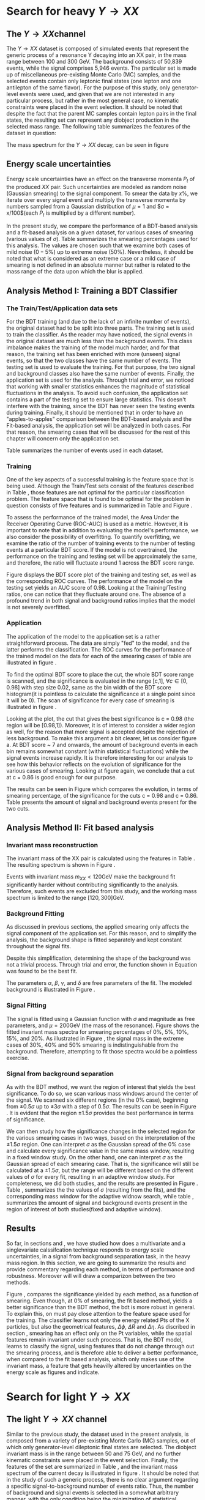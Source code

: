 #+latex_class: book-noparts
* Search for heavy \(Y \rightarrow XX\) 
\label{sec:Search_Y_to_XX}
** The \(Y \rightarrow XX\)channel
\label{sec:The_YtoXX_channel}
The $Y \rightarrow XX$ dataset is composed of simulated events that represent the generic process of a resonance Y decaying into an XX pair, in the mass range between 100 and 300 GeV. The background consists of 50,839 events, while the signal comprises 5,946 events. The particular set is made up of miscellaneous pre-existing Monte Carlo (MC) samples, and the selected events contain only leptonic final states (one lepton and one antilepton of the same flavor). For the purpose of this study, only generator-level events were used, and given that we are not interested in any particular process, but rather in the most general case, no kinematic constraints were placed in the event selection. It should be noted that despite the fact that the parent MC samples contain lepton pairs in the final states, the resulting set can represent any diobject production in the selected mass range. The following table summarizes the features of the dataset in question:

\begin{table}[h!]
\centering
\begin{tabular}{ |p{3cm}|p{10cm}|  }
 \hline
Feature & Description \\
 \hline
$Pt_{1}$ &  The transverse momentum of the first particle in the XX pair \\
 \hline
$\eta_{1}$ &  The psudorapidity of the first particle in the XX pair \\
 \hline
$\phi_{1}$ &   azimuth angle of the first particle in the XX pair \\
 \hline
$Pt_{2}$ &  The transverse momentum of the second particle in the XX pair \\
 \hline
$\eta_{2}$ &  The psudorapidity of the second particle in the XX pair \\
 \hline
$\phi_{2}$ &   azimuth angle of the second particle in the XX pair \\
 \hline
\end{tabular}
\caption{Summary of the data set features }
\label{table:DataSetFeatures}
\end{table}

The mass spectrum for the \(Y \rightarrow XX\) decay, can be seen in figure \ref{fig:diX}

\begin{figure}[h]
\centering
\includegraphics[width=0.5 \textwidth]{/home/kpapad/UG_thesis/Thesis/Analysis/out/Plots/DYJets_test2.pdf}
\caption{The $Y\rightarrow XX$ invariant mass spectrum}
\label{fig:diX}
\end{figure}

** Energy scale uncertainties
\label{sec:Energy_scale_uncertainties}
Energy scale uncertainties have an effect on the transverse momenta $P_t$ of the produced $XX$ pair. Such uncertainties are modeled as random noise (Gaussian smearing) to the signal component. To smear the data by $x\%$, we iterate over every signal event and multiply the transverse momenta by numbers sampled from a Gaussian distribution of $\mu = 1$ and $\sigma = x/100$(each $P_t$ is multiplied by a different number).

In the present study, we compare the performance of a BDT-based analysis and a fit-based analysis on a given dataset, for various cases of smearing (various values of $\sigma$). Table \ref{table:Smearings} summarizes the smearing percentages used for this analysis. The values are chosen such that we examine both cases of mild noise ($0-5\%$) up to extreme noise ($50\%$). Nevertheless, it should be noted that what is considered as an extreme case or a mild case of smearing is not defined in an absolute manner but rather is related to the mass range of the data upon which the blur is applied.

\begin{table}[h!]
\centering
\begin{tabular}{ |c|  }
 \hline
Percentage of smearing \\
 \hline
$0\%$\\
$5\%$\\
$10\%$\\
$15\%$\\
$20\%$\\
$30\%$\\
$40\%$\\
$50\%$\\
\hline
\end{tabular}
\caption{Summary of the smearing cases that will be studied in this work }
\label{table:Smearings}
\end{table}

** Analysis Method I: Training a BDT Classifier
\label{sec:Analysis_method1}
*** The Train/Test/Application data sets
\label{sec:Train_test_application_sets}
For the BDT training (and due to the lack of an infinite number of events), the original dataset had to be split into three parts. The training set is used to train the classifier. As the reader may have noticed, the signal events in the original dataset are much less than the background events. This class imbalance makes the training of the model much harder, and for that reason, the training set has been enriched with more (unseen) signal events, so that the two classes have the same number of events. The testing set is used to evaluate the training. For that purpose, the two signal and background classes also have the same number of events. Finally, the application set is used for the analysis. Through trial and error, we noticed that working with smaller statistics enhances the magnitude of statistical fluctuations in the analysis. To avoid such confusion, the application set contains a part of the testing set to ensure large statistics. This doesn't interfere with the training, since the BDT has never seen the testing events during training. Finally, it should be mentioned that in order to have an "apples-to-apples" comparison between the BDT-based analysis and the Fit-based analysis, the application set will be analyzed in both cases. For that reason, the smearing cases that will be discussed for the rest of this chapter will concern only the application set.

Table \ref{table:TrainTestApp} summarizes the number of events used in each dataset.

\begin{table}[h!]
\centering
\begin{tabular}{ |p{3cm}|p{3cm}|p{4cm}|  }
 \hline
Data Set & No.Signal Events & No. Background Events \\
 \hline
Training & 3882 & 3882 \\
Testing & 3881 & 3881 \\
Application & 2973 & 20827 \\
 \hline
\end{tabular}
\caption{Sumarry of the Train Test Application number of events}
\label{table:TrainTestApp}
\end{table}
*** Training
\label{sec:Training}
One of the key aspects of a successful training is the feature space that is being used. Although the Train/Test sets consist of the features described in Table \ref{table:DataSetFeatures}, those features are not optimal for the particular classification problem. The feature space that is found to be optimal for the problem in question consists of five features and is summarized in Table \ref{table:TrainFeatures} and Figure \ref{fig:TrainFeaturesPlot}.

\begin{table}[h!]
\centering
\begin{tabular}{ |p{3.5cm}|p{11cm}| }
 \hline
Feature & Description \\
 \hline
$Pt_{1}$ &  the transverse momentum of the first particle in the XX pair. \\
 \hline
$Pt_{2}$ &the transverse momentum of the second particle in the XX pair. \\
 \hline
$\Delta\phi = \phi_{2} - \phi_{1}$ & the difference in the azimuthal angles between the two particles in the XX pair. \\
 \hline
$\Delta\eta = \eta_{2} - \eta_{1}$ & the difference in the pseudorapidity values between the two particles in the XX pair. \\
 \hline
$\Delta R = \sqrt{\Delta\eta^{2} + \Delta\phi^{2}}$ & the separation in the eta-phi plane between the two particles in the XX pair. \\
 \hline
\end{tabular}
\caption{Sumarry of the features used for training }
\label{table:TrainFeatures}
\end{table}

\begin{figure}[h!]
\centering
\includegraphics[page=1,width=\textwidth]{/home/kpapad/UG_thesis/Thesis/Analysis/out/Plots/WPhiJets_M200M100300Deltas_varsplot.pdf}
\includegraphics[page=2,width=\textwidth]{/home/kpapad/UG_thesis/Thesis/Analysis/out/Plots/WPhiJets_M200M100300Deltas_varsplot.pdf}
\caption{Sumarry of the features used for training }
\label{fig:TrainFeaturesPlot}
\end{figure}

To assess the performance of the trained model, the Area Under the Receiver Operating Curve (ROC-AUC) is used as a metric. However, it is important to note that in addition to evaluating the model's performance, we also consider the possibility of overfitting. To quantify overfitting, we examine the ratio of the number of training events to the number of testing events at a particular BDT score. If the model is not overtrained, the performance on the training and testing set will be approximately the same, and therefore, the ratio will fluctuate around 1 across the BDT score range.

Figure \ref{fig:BDTplot} displays the BDT score plot of the training and testing set, as well as the corresponding ROC curves. The performance of the model on the testing set yields an AUC score of 0.98. Looking at the Training/Testing ratios, one can notice that they fluctuate around one. The absence of a profound trend in both signal and background ratios implies that the model is not severely overfitted.
\begin{figure}[h!]
\centering
\begin{subfigure}{0.49\textwidth}
\centering
\includegraphics[page=5, width=\linewidth]{/home/kpapad/UG_thesis/Thesis/Bdt/out/Plots/WPhiJets_M200M100300DeltasPConf12BDTplot.pdf}
\caption{}
\end{subfigure}
\begin{subfigure}{0.49\textwidth}
\centering
\includegraphics[page=3, width=\linewidth]{/home/kpapad/UG_thesis/Thesis/Bdt/out/Plots/WPhiJets_M200M100300DeltasPConf12BDTplot.pdf}
\caption{}
\end{subfigure}
\caption{A: The BDT score of the Testing and Training sets. B: The roc curves for the training and testing sets}
\label{fig:BDTplot}
\end{figure}
\newpage
*** Application
\label{sec:Application}
The application of the model to the application set is a rather straightforward process. The data are simply "fed" to the model, and the latter performs the classification. The ROC curves for the performance of the trained model on the data for each of the smearing cases of table \ref{table:Smearings} are illustrated in figure \ref{subfig:SmearingROC}.

\begin{figure}[h]
\centering
\begin{subfigure}{0.49\textwidth}
\centering
\includegraphics[page=1,width=\linewidth]{/home/kpapad/UG_thesis/Thesis/Bdt/src/WPhiJets_M200M100300_ROCs.pdf}
\caption{}
\label{subfig:SmearingROC}
\end{subfigure}
\begin{subfigure}{0.49\textwidth}
\centering
\includegraphics[page=1,width=\linewidth]{/home/kpapad/UG_thesis/Thesis/Bdt/src/WPhiJets_M200M100300_Significance.pdf}
\caption{}
\label{subfig:SigScan}
\end{subfigure}
\caption{a: Summary of the ROC curves for the performance of the model on the data for each smearing case. b: Significances calculated across the BDT score range for the smearing cases of Table \ref{table:Smearings}. The way that these curves are made is analogous to the calculation of the ROC curve.}
\end{figure}

  To find the optimal BDT score to place the cut, the whole BDT score range is scanned, and the significance is evaluated in the range [c,1], $\forall c\in[0,0.98]$ with step size 0.02, same as the bin width of the BDT score histogram(it is pointless to calculate the significance at a single point since it will be 0). The scan of significance for every case of smearing is illustrated in figure \ref{subfig:SigScan}.

Looking at the plot, the cut that gives the best significance is c = 0.98 (the region will be [0.98,1]). Moreover, it is of interest to consider a wider region as well, for the reason that more signal is accepted despite the rejection of less background. To make this argument a bit clearer, let us consider figure \ref{fig:BDTplot}a. At BDT score ~ 7 and onwards, the amount of background events in each bin remains somewhat constant (within statistical fluctuations) while the signal events increase rapidly. It is therefore interesting for our analysis to see how this behavior reflects on the evolution of significance for the various cases of smearing. Looking at figure \ref{subfig:SigScan} again, we conclude that a cut at c = 0.86 is good enough for our purpose.

The results can be seen in Figure \ref{fig:SigEvolBDT} which compares the evolution, in terms of smearing percentage, of the significance for the cuts c = 0.98 and c = 0.86. Table \ref{table:SigBkgBDT} presents the amount of signal and background events present for the two cuts.

\begin{figure}[h!]
\centering
\includegraphics[page=2,width=0.5\textwidth]{/home/kpapad/UG_thesis/Thesis/Bdt/src/WPhiJets_M200M100300_Significance.pdf}
\caption{Evolution of significance for the smearing cases of table \ref{table:Smearings}. }
\label{fig:SigEvolBDT}
\end{figure}


\begin{table}[ht]
\centering
\begin{tabular}{|p{2cm}|p{3cm}|p{3cm}|p{3cm}|p{3cm}|}
 \hline
Smearing \%  & No. Sig. Events at BDT cut = 0.86 & No. Bkg.Events at BDT cut = 0.86 & No. Sig. Events at BDT cut = 0.98 & No. Bkg.Events at BDT cut = 0.98  \\
\hline
0 & 2622.0 & 635.0 & 1977.0 & 273.0 \\
5 & 2615.0 & 635.0 & 1991.0  & 273.0 \\
10 & 2586.0 & 635.0 & 1966.0 & 273.0 \\
15 & 2521.0 & 635.0 & 1914.0 & 273.0 \\
20 & 2464.0 & 635.0 & 1877.0 & 273.0 \\
30 & 2310.0 & 635.0 & 1789.0 & 273.0 \\
40 & 2239.0 & 635.0 & 1715.0 & 273.0 \\
50 & 2173.0 & 635.0 & 1670.0 & 273.0 \\
 \hline
\end{tabular}
\caption{Signal and background events at BDT cut 0.86 and 0.98 for different smearing percentages.}
\label{table:SigBkgBDT}
\end{table}
\newpage
\clearpage
** Analysis Method II: Fit based analysis
\label{sec:Analysis_method2}
*** Invariant mass reconstruction
\label{sec:Invariant_mass_reconstruction}
The invariant mass of the XX pair is calculated using the features in Table \ref{table:DataSetFeatures}. The resulting spectrum is shown in Figure \ref{fig:AppMass}.

\begin{figure}[h!]
\centering
\includegraphics[page=1,width=0.5\textwidth]{/home/kpapad/UG_thesis/Thesis/Analysis/out/Plots/WPhiJets_M200M100300_Application_MassSpectrum.pdf}
\caption{The invariant mass spectrum of the application set}
\label{fig:AppMass}
\end{figure}

Events with invariant mass $m_{XX} < 120\text{GeV}$ make the background fit significantly harder without contributing significantly to the analysis. Therefore, such events are excluded from this study, and the working mass spectrum is limited to the range $[120, 300]\text{GeV}$.
*** Background Fitting
\label{sec:Background_fitting}
As discussed in previous sections, the applied smearing only affects the signal component of the application set. For this reason, and to simplify the analysis, the background shape is fitted separately and kept constant throughout the signal fits.

Despite this simplification, determining the shape of the background was not a trivial process. Through trial and error, the function shown in Equation \ref{eq:bkgFitFunc} was found to be the best fit.
\begin{equation}
bkg(x) = \alpha + \beta x^{-1/2} + \gamma x^{-1} + \delta x^{3/2}
\label{eq:bkgFitFunc}
\end{equation}
The parameters $\alpha$, $\beta$, $\gamma$, and $\delta$ are free parameters of the fit. The modeled background is illustrated in Figure \ref{fig:BKGfit}.

\begin{figure}[h!]
\centering
\includegraphics[page=1,width=0.5\textwidth]{/home/kpapad/UG_thesis/Thesis/Analysis/out/Plots/WPhiJets_M200M100300_Application_bkgFit.pdf}
\caption{The fitted background}
\label{fig:BKGfit}
\end{figure}
*** Signal Fitting
\label{sec:Signal_fitting}
The signal is fitted using a Gaussian function with $\sigma$ and magnitude as free parameters, and $\mu = 200\text{GeV}$ (the mass of the resonance). Figure \ref{fig:fits} shows the fitted invariant mass spectra for smearing percentages of $0\%$, $5\%$, $10\%$, $15\%$, and $20\%$. As illustrated in Figure \ref{fig:extremeSmearings}, the signal mass in the extreme cases of $30\%\text{, }40\%$ and $50\%$ smearing is indistinguishable from the background. Therefore, attempting to fit those spectra would be a pointless exercise.
*** Signal from background separation
\label{sec:Signal_from_background_separation}
As with the BDT method, we want the region of interest that yields the best significance. To do so, we scan various mass windows around the center of the signal. We scanned six different regions (in the $0\%$ case), beginning from $\pm 0.5\sigma$ up to $\pm 3\sigma$ with a step of $0.5\sigma$. The results can be seen in Figure \ref{fig:Scan0}. It is evident that the region $\pm 1.5\sigma$ provides the best performance in terms of significance.
\begin{figure}[h!]
\centering
\includegraphics[page=1,width=0.5\textwidth]{/home/kpapad/UG_thesis/Thesis/Analysis/src/WPhiJets_M200M100300_Significance0.pdf}
\caption{Scan of significance for various values of $\sigma$, in the $0\%$ smearing case. We see that the regrion $\pm 1.5\sigma$ around $\mu=200GeV$, gives the best significance.}
\label{fig:Scan0}
\end{figure}

We can then study how the significance changes in the selected region for the various smearing cases in two ways, based on the interpretation of the $\pm 1.5\sigma$ region. One can interpret $\sigma$ as the Gaussian spread of the $0\%$ case and calculate every significance value in the same mass window, resulting in a fixed window study. On the other hand, one can interpret $\sigma$ as the Gaussian spread of each smearing case. That is, the significance will still be calculated at a $\pm 1.5\sigma$, but the range will be different based on the different values of $\sigma$ for every fit, resulting in an adaptive window study. For completeness, we did both studies, and the results are presented in Figure \ref{fig:AdaFixedSig}. Table \ref{table:AdaSigmas}, summarizes the the values of \(\sigma\) (resulting from the fits), and the corresponding mass window for the adaptive widnow search, while table \ref{table:NumSigBkg}, summarizes the amount of signal and background events present in the region of interest of both studies(fixed and adaptive window).
\begin{figure}[h!]
\centering
\includegraphics[page=3,width=0.5\textwidth]{/home/kpapad/UG_thesis/Thesis/Bdt/src/WPhiJets_M200M100300_Significance.pdf}
\caption{Copmarison of the significance evolution as caclulated in the fixed widow and adaptive window case.} 
\label{fig:AdaFixedSig}
\end{figure}
\begin{table}[htbp]
\centering
\begin{tabular}{|p{2cm}|p{2cm}|c|}
 \hline
Smearing \%  & $\sigma$ in GeV & Invarian Mass $\pm 1.5\sigma$ window  in GeV \\
\hline
0 & 7.62 & 23.01\\
5 & 11.15 & 33.47 \\ 
10 & 16.33 & 48.98 \\ 
15 & 22.90 & 68.70 \\ 
20 & 28.87 & 86.60 \\ 
 \hline
\end{tabular}
\caption{Summary of the invariant mass windows used used in adapitve window study. Note that the resulting window of $0\%$ smearing corresponds to the fixed window case as well.}
\label{table:AdaSigmas}
\end{table}
\begin{table}[h!]
\centering
\begin{tabular}{|p{2cm}|p{3cm}|p{3cm}|p{3cm}|p{3cm}|}
 \hline
Smearing \%  & No. Sig. Events (fixed window) & No. Bkg.Events (fixed window) & No. Sig. Events (adaptive window) & No. Bkg.Events (adaptive window)  \\
\hline
0 & 2426 & 311 & 2426 & 311 \\
5 & 2012 & 311 & 2506 & 476 \\
10 & 1511 & 311 & 2539 & 752 \\
15 & 1118 & 311 & 2524 & 1202 \\
20 & 884 & 311 & 2465 & 1662 \\
 \hline
\end{tabular}
\caption{Signal and background events in the 23Gev fixed window region and in the $\pm 1.5\sigma$ adaptive window region, for different smearing percentages.}
\label{table:NumSigBkg}
\end{table}

** Results
So far, in sections \ref{sec:Analysis_method1} and \ref{sec:Analysis_method2}, we have studied how does a multivariate and a singlevariate calssifcation technique responds to energy scale uncertainties, in a signal from background sepparation task, in the heavy mass region. In this section, we are going to summarize the results and provide commentary regarding each method, in terms of performance and robustness. Moreover will will draw a comparizon between the two methods.

\begin{figure}[h!]
\centering
\includegraphics[page=4,width=0.5\textwidth]{/home/kpapad/UG_thesis/Thesis/Bdt/src/WPhiJets_M200M100300_Significance.pdf}
\caption{ Comparison of the perfomance of the BDT and Fit based analysis, in terms of sifnificance,  as a function of the smearing cases. We can see that BDT based analysis, is more robust.}
\label{fig:BdtFitSig}
\end{figure}

Figure \ref{fig:BdtFitSig}, compares the significance yielded by each method, as a function of smearing. 
Even though, at $0\%$ of smearing, the fit based method, yields a better significance than the BDT method, the bdt is more robust in general. To explain this, on must pay close attention to the feature space used for the training. The classifier learns not only the energy related Pts of the X particles, but also the geometrical features, $\Delta\phi\text{, }\Delta R\text{ and }\Delta\eta$. As discribed in section \ref{sec:Energy_scale_uncertainties}, smearing has an effect only on the Pt variables, while the spatial features remain invariant under such process. That is, the BDT model, learns to classify the signal, using features that do not change through out the smearing process, and is therefore able to deliver a better performance, when compared to the fit based analysis, which only makes use of the invariant mass, a feature that gets heavilly altered by uncertainties on the energy scale as figures \ref{fig:fits} and \ref{fig:extremeSmearings} indicate. 

\begin{figure}[hbpt]
\centering
\begin{subfigure}{0.45\textwidth}
\centering
\includegraphics[page=1,width=\linewidth]{/home/kpapad/UG_thesis/Thesis/Analysis/src/WPhiJets_M200M100300_FitALL.pdf}
\caption{}
\end{subfigure}
\begin{subfigure}{0.45\textwidth}
\centering
\includegraphics[page=2,width=\linewidth]{/home/kpapad/UG_thesis/Thesis/Analysis/src/WPhiJets_M200M100300_FitALL.pdf}
\caption{}
\end{subfigure}

\begin{subfigure}{0.45\textwidth}
\centering
\includegraphics[page=3,width=\linewidth]{/home/kpapad/UG_thesis/Thesis/Analysis/src/WPhiJets_M200M100300_FitALL.pdf}
\caption{}
\end{subfigure}
\begin{subfigure}{0.45\textwidth}
\centering
\includegraphics[page=4,width=\linewidth]{/home/kpapad/UG_thesis/Thesis/Analysis/src/WPhiJets_M200M100300_FitALL.pdf}
\caption{}
\end{subfigure}

\begin{subfigure}{0.45\textwidth}
\centering
\includegraphics[page=5,width=\linewidth]{/home/kpapad/UG_thesis/Thesis/Analysis/src/WPhiJets_M200M100300_FitALL.pdf}
\caption{}
\end{subfigure}
\caption{Fits for the following smearing cases a: $0\%$, b:$5\%$, c:$10\%$, d:$15\%$, e:$20\%$}
\label{fig:fits}
\end{figure}

\begin{figure}[hbpt]
\centering
\begin{subfigure}{0.45\textwidth}
\centering
\includegraphics[page=6,width=\linewidth]{/home/kpapad/UG_thesis/Thesis/Analysis/src/WPhiJets_M200M100300_FitALL.pdf}
\caption{}
\end{subfigure}
\begin{subfigure}{0.45\textwidth}
\centering
\includegraphics[page=7,width=\linewidth]{/home/kpapad/UG_thesis/Thesis/Analysis/src/WPhiJets_M200M100300_FitALL.pdf}
\caption{}
\end{subfigure}

\begin{subfigure}{0.45\textwidth}
\centering
\includegraphics[page=8,width=\linewidth]{/home/kpapad/UG_thesis/Thesis/Analysis/src/WPhiJets_M200M100300_FitALL.pdf}
\caption{}
\end{subfigure}
\caption{Invariant mass spectra for the extreme smearing cases of : a:$30\%$, b:$40\%$ and c:$50\%$. The signal seems indistinguishable from the background in these cases, and therefore a fit based saparation cannot work.}
\label{fig:extremeSmearings}
\end{figure}

\newpage
* Search for light \(Y \rightarrow XX \)
\label{sec:Light_search_Y_to_XX}
** The light \(Y\rightarrow XX\) channel
\label{Light_y_to_xx}
Similar to the previous study, the dataset used in the present analysis, is composed from a variety of pre-existing Monte Carlo (MC) samples, out of which only generator-level dileptonic final states are selected. The diobject invariant mass is in the range between 50 and 75 GeV, and no further kinematic constraints were placed in the event selection. Finally, the features of the set are summarized in Table \ref{table:DataSetFeatures}, and the invariant mass spectrum of the current decay is illustrated in figure \ref{fig:LightMassSpectrum}. It should be noted that in the study of such a generic process, there is no clear argument regarding a specific signal-to-background number of events ratio. Thus, the number of background and signal events is selected in a somewhat arbitrary manner, with the only condition being the minimization of statistical fluctuations.
\begin{figure}[h]
\centering
\includegraphics[width=0.5 \textwidth]{/home/kpapad/UG_thesis/Thesis/Analysis/out/Plots/DYJets_M60M5080_MassHist.pdf}
\caption{The $Y\rightarrow XX$ invariant mass spectrum}
\label{fig:LightMassSpectrum}
\end{figure}

** Energy scale uncertainties
\label{sec:Light_energy_scale_uncertainties}
The implementation of energy scale uncertainties in the present dataset is, once again, the same as in the heavy mass study presented in section \ref{sec:Energy_scale_uncertainties}, with the only difference being the percentage of smearing applied. For the particular invariant mass range, the available number of events is significantly lower, and therefore the effect of energy scale uncertainties on the mass is more significant. For that reason, we applied less smearing to the dataset, but nevertheless, we will study cases of mild and extreme smearing. Table \ref{table:LightSmearings} summarizes the cases that will be studied in the following sections.
\begin{table}[h!]
\centering
\begin{tabular}{ |c|  }
 \hline
Percentage of smearing \\
 \hline
$0\%$\\
$5\%$\\
$7\%$\\
$10\%$\\
$12\%$\\
\hline
\end{tabular}
\caption{Summary of the smearing cases that will be studied in the light mass search. }
\label{table:LightSmearings}
\end{table}
** Analysis method I: Training a BDT Classifier
*** The Train/Test/Application data sets
\label{sec:Light_train_test_application}
The number of training, testing, and application events is summarized in table \ref{table:LightTrainTestAppEvents}. Comparable to  section \ref{sec:Train_test_application_sets}, a part of the testing events was injected into the application set. However, due to a lack of extra signal, no additional events were used for the Training and Testing set.
\begin{table}[h!]
\centering
\begin{tabular}{ |p{3cm}|p{3cm}|p{4cm}|  }
 \hline
Data Set & No.Signal Events & No. Background Events \\
 \hline
Training & 3638 & 3638 \\
Testing & 3638 & 3638 \\
Application & 3638 & 29077 \\
 \hline
\end{tabular}
\caption{Sumarry of the Train Test Application number of events}
\label{table:LightTrainTestAppEvents}
\end{table}

\begin{figure}[h!]
\centering
\begin{subfigure}{0.49\textwidth}
\centering
\includegraphics[page=5, width=\linewidth]{/home/kpapad/UG_thesis/Thesis/Bdt/out/Plots/WPhiJets_M60M5080DeltasPConf13BDTplot.pdf}
\caption{}
\label{subfig:LightBdtPlot}
\end{subfigure}
\begin{subfigure}{0.49\textwidth}
\centering
\includegraphics[page=3, width=\linewidth]{/home/kpapad/UG_thesis/Thesis/Bdt/out/Plots/WPhiJets_M60M5080DeltasPConf12BDTplot.pdf}
\caption{}
\label{subfig:LightROCCurves}
\end{subfigure}
\caption{A: The BDT score of the Testing and Training sets. B: The roc curves for the training and testing sets}
\end{figure}

\newpage
*** Training
\label{sec:LightTraining}
The feature space that results in the best model is still that of table \ref{table:TrainFeatures}. An illustration of the current features is shown in figure \ref{fig:LightFeatures}.
\begin{figure}[h!]
\centering
\includegraphics[page=1,width=\textwidth]{/home/kpapad/UG_thesis/Thesis/Analysis/out/Plots/WPhiJets_M60M5080DeltasVarsPlots.pdf}
\includegraphics[page=2,width=\textwidth]{/home/kpapad/UG_thesis/Thesis/Analysis/out/Plots/WPhiJets_M60M5080DeltasVarsPlots.pdf}
\caption{Sumarry of the features used for training }
\label{fig:LightFeatures}
\end{figure}

Figure \ref{subfig:LightBdtPlot} illustrates the BDT score of the trained model on the training and testing sets, while the corresponding ROC curves are shown in figure \ref{subfig:LightROCCurves}. The model's performance is assessed using the ROC curve and the AUC score. To evaluate overfitting, the ratio of the number of training events to the number of testing events at a particular BDT score is examined. Looking at figure \ref{subfig:LightBdtPlot}, the ratio of testing and training events fluctuates around one, indicating that the model is not severely overfit. Moreover, the AUC score that this model yields on the training events is 0.90, significantly lower than that of the model that was trained for the classification of the heavy mass dataset.

*** Application
\label{sec:Light_application}
The model's classification performance, on the classification sets, can be assessed by looking at figure \ref{fig:LightROCSIG}, which illustrates the ROC curves and the corresponding significances as a function of the BDT score, for the smearing cases of table \ref{table:LightSmearings}. It is evident that the model is not outstandingly affected by smearing, and thus, there is no point in selecting any other than the BDT score that yields the best significance. That is, placing the cut at BDT score = 0.96. The significance as a function of smearing, for the given cut can be seen in figure \ref{fig:LightSigEvolBDT}. Table \ref{table:LightNumSIGBKG} summarizes the amount of signal and background events present, for the selected cut.
\begin{figure}[h]
\centering
\begin{subfigure}{0.49\textwidth}
\centering
\includegraphics[page=1,width=\linewidth]{/home/kpapad/UG_thesis/Thesis/Bdt/src/WPhiJets_M60M5080_ROCs.pdf}
\caption{}
\end{subfigure}
\begin{subfigure}{0.49\textwidth}
\centering
\includegraphics[page=1,width=\linewidth]{/home/kpapad/UG_thesis/Thesis/Bdt/src/WPhiJets_M60M5080_Significance.pdf}
\caption{}
\end{subfigure}
\caption{a: Summary of the ROC curves for the performance of the model on the data for each smearing case. b: Significances calculated across the BDT score range for the smearing cases of Table \ref{table:LightSmearings}. It is rather obvious that the perfomance of the classifier is the same for all the cases of smearing. }
\label{fig:LightROCSIG}
\end{figure}

\begin{table}[ht]
\centering
\begin{tabular}{|p{2cm}|p{3cm}|p{3cm}|}
 \hline
Smearing \%  & No. Sig. Events at BDT cut = 0.96 & No. Bkg.Events at BDT cut = 0.96 \\
\hline
0 & 1252 & 371 \\
5 & 912 & 371 \\
7 & 1235 & 371 \\
10 & 1246 & 371 \\
12 & 1243 & 371 \\
 \hline
\end{tabular}
\caption{Signal and background events at BDT cut 0.96 for different smearing percentages.}
\label{table:LightNumSIGBKG}
\end{table}

\begin{figure}[h!]
\centering
\includegraphics[page=2,width=0.5\textwidth]{/home/kpapad/UG_thesis/Thesis/Bdt/src/WPhiJets_M60M5080_Significance.pdf}
\caption{Evolution of significance for the smearing cases of table \ref{table:Smearings}. }
\label{fig:LightSigEvolBDT}
\end{figure}

\newpage
** Analysis Method II: Fit based analysis
\label{sec:LightAnalysis_method2}
*** Invariant mass reconstruction
\label{sec:Light_invariant_mass_reconstruction}
 The invariant mass spectrum is shown in Figure \ref{fig:LightAppMass}, and  is calculated using the features in Table \ref{table:DataSetFeatures}. 
\begin{figure}[h]
\centering
\includegraphics[page=1,width=0.5\textwidth]{/home/kpapad/UG_thesis/Thesis/Analysis/out/Plots/WPhiJets_M60M5080_Application_MassSpectrum.pdf}
\caption{The invariant mass spectrum of the application set}
\label{fig:LightAppMass}
\end{figure}

 The reader may have noticed that the amount of signal present seems rather disproportionate to the amount of background. However, as discussed earlier, smearing has a significant effect on the present dataset due to low statistics. If it were not for the larger signal component, the invariant mass would have been completely smeared, even with very little smearing.
*** Background Fitting
\label{sec:Light_background_fitting}
We proceed with fitting the mass, using the simplification discussed in section \ref{sec:Background_fitting}. That is, the background shape is fitted separately and kept constant throughout the signal fits.

The background shape is described by the function shown in Equation \ref{eq:LightbkgFitFunc}.
\begin{equation}
bkg(x) =  \alpha + \beta x + \gamma x^2 + \delta x^3,
\label{eq:LightbkgFitFunc}
\end{equation}
The parameters $\alpha$, $\beta$, $\gamma$, and $\delta$ are free parameters of the fit. The modeled background is illustrated in Figure \ref{fig:LightBKGfit}.
\begin{figure}[h]
\centering
\includegraphics[page=1,width=0.5\textwidth]{/home/kpapad/UG_thesis/Thesis/Analysis/out/Plots/WPhiJets_M60M5080_Application_bkgonly_Fit.pdf}
\caption{The fitted background}
\label{fig:LightBKGfit}
\end{figure}
*** Signal Fitting
\label{sec:Light_signal_fitting}
To fit the signal, a Gaussian function with $\sigma$ and magnitude as free parameters, and $\mu = 60\text{GeV}$, is used. Figure \ref{fig:Lightfits} shows the fitted invariant mass spectra for smearing percentages of $0\%$, $5\%$, $7\%$, $10\%$, and $12\%$. As shown in Figure \ref{fig:Lightfits}, smearing cases above $12\%$ would completely smear the signal component, and the fit analysis method would have failed.
*** Signal from background separation
\label{sec:Light_signal_from_background_separation}
The signal from the background separation process in this study is the same as that in section \ref{sec:Signal_from_background_separation}. We scan various mass windows around the center of the signal to find the region that yields the best significance. Moving with a step of $0.5\sigma$, we scanned six different regions from $\pm 0.5\sigma$ up to $\pm 3\sigma$. Looking at the results in figure \ref{subfig:LightScan0}, the region $\pm 1.5\sigma$ provides the best performance in terms of significance.
\begin{figure}[h]
\centering
\begin{subfigure}{0.45\textwidth}
\centering
\includegraphics[page=1,width=\linewidth]{/home/kpapad/UG_thesis/Thesis/Analysis/src/WPhiJets_M60M5080_Significance0.pdf}
\caption{}
\label{subfig:LightScan0}
\end{subfigure}
\begin{subfigure}{0.45\textwidth}
\centering
\includegraphics[page=3,width=\linewidth]{/home/kpapad/UG_thesis/Thesis/Bdt/src/WPhiJets_M60M5080_Significance.pdf}
\caption{}
\label{subfig:LightAdaFixedSig}
\end{subfigure}
\caption{a: Scan of significance for various values of $\sigma$, in the $0\%$ smearing case. We see that the regrion $\pm 1.5\sigma$ around $\mu=60GeV$, gives the best significance, b: Copmarison of the significance evolution as caclulated in the fixed widow and adaptive window case.}
\end{figure}

We study the changes in significance as a function of smearing, in the fixed window and adaptive window interpretations discussed in section \ref{sec:Signal_from_background_separation}. The actual values of $\sigma$, and the corresponding mass window for the adaptive window search, are summarized in table \ref{table:LightAdaSigmas}. The results are presented in Figure \ref{subfig:LightAdaFixedSig}, and Table \ref{table:LightNumSigBkg}, which summarizes the amount of signal and background events present in the region of interest for both studies (fixed and adaptive window).
\begin{table}[h]
\centering
\begin{tabular}{|p{2cm}|p{2cm}|c|}
 \hline
Smearing \%  & $\sigma$ in GeV & Invarian Mass $\pm 1.5\sigma$ window  in GeV \\
\hline
0 & 2.1267 & 6.38 \\
5 & 2.9933 & 8.98 \\
7 & 3.6933 & 11.08 \\
10 & 4.84 & 14.52 \\
12 & 5.5133 & 16.54 \\
 \hline
\end{tabular}
\caption{Summary of the invariant mass windows used used in adapitve window study. Note that the resulting window of $0\%$ smearing corresponds to the fixed window case as well.}
\label{table:LightAdaSigmas}
\end{table}

\begin{table}[h!]
\centering
\begin{tabular}{|p{2cm}|p{3cm}|p{3cm}|p{3cm}|p{3cm}|}
 \hline
Smearing \%  & No. Sig. Events (fixed window) & No. Bkg.Events (fixed window) & No. Sig. Events (adaptive window) & No. Bkg.Events (adaptive window)  \\
\hline
0 & 3040 & 6474 & 3040 & 6474 \\
5 & 2529 & 6474 & 3069 & 9150 \\
7 & 2183 & 6474 & 3091 & 11364 \\
10 & 1770 & 6474 & 3131 & 15049 \\
12 & 1553 & 6474 & 3080 & 17263 \\
 \hline
\end{tabular}
\caption{Signal and background events in the 6.38Gev fixed window region and in the $\pm 1.5\sigma$ adaptive window region, for different smearing percentages.}
\label{table:LightNumSigBkg}
\end{table}

\newpage
** Results
The study of multivariate and single variate classification techniques in a signal from background separation task, in the lower mass region, returned interesting results, which are going to be discussed in the present section. 
\begin{figure}[h]
\centering
\includegraphics[page=4,width=0.5\textwidth]{/home/kpapad/UG_thesis/Thesis/Bdt/src/WPhiJets_M60M5080_Significance.pdf}
\caption{ Comparison of the perfomance of the BDT and Fit based analysis, in terms of sifnificance,  as a function of the smearing cases. We can see that BDT based analysis, is more robust.}
\label{fig:LightBdtFitSig}
\end{figure}

A comparison between the significance yielded by each method, as a function of smearing, is presented in Figure \ref{fig:LightBdtFitSig}. What is striking is the performance, in terms of significance, of the two methods. It is evident that the BDT classifier provides the best performance, while being more or less unaffected by energy scale uncertainties. To further investigate this compelling result, we can take a look at the model's feature importance (a score that indicates how useful or valuable each feature was in the construction of the boosted decision trees within the model), presented in Figure \ref{fig:LightFeatureImportance}. Even though the actual meaning of the score is different depending on the training algorithm, the feature whose role is the most significant in the classification task, is the $\Delta\phi$ of the particles, a variable that as already mentioned, is not affected by smearing.

On the other hand, the performance of the fit model is similar to that of the heavy mass search. The significance it returns drops as the invariant mass smearing percentage increases, until it reaches a "breaking point".
\begin{figure}[h!]
\centering
\includegraphics[page=1,width=0.5\textwidth]{/home/kpapad/UG_thesis/Thesis/Bdt/out/Plots/feature_importance_lm.pdf}
\caption{The feature importance of the BDT classifier. The model's performance on smeared data is rather stable, due to its strong dependance on $\Delta\phi$, a variable that remains invariant under smearing. }
\label{fig:LightFeatureImportance}
\end{figure}

\begin{figure}[htbp]
\centering
\begin{subfigure}{0.45\textwidth}
\centering
\includegraphics[page=1,width=\linewidth]{/home/kpapad/UG_thesis/Thesis/Analysis/src/WPhiJets_M60M5080_FitALL.pdf}
\caption{}
\end{subfigure}
\begin{subfigure}{0.45\textwidth}
\centering
\includegraphics[page=2,width=\linewidth]{/home/kpapad/UG_thesis/Thesis/Analysis/src/WPhiJets_M60M5080_FitALL.pdf}
\caption{}
\end{subfigure}

\begin{subfigure}{0.45\textwidth}
\centering
\includegraphics[page=3,width=\linewidth]{/home/kpapad/UG_thesis/Thesis/Analysis/src/WPhiJets_M60M5080_FitALL.pdf}
\caption{}
\end{subfigure}
\begin{subfigure}{0.45\textwidth}
\centering
\includegraphics[page=4,width=\linewidth]{/home/kpapad/UG_thesis/Thesis/Analysis/src/WPhiJets_M60M5080_FitALL.pdf}
\caption{}
\end{subfigure}

\begin{subfigure}{0.45\textwidth}
\centering
\includegraphics[page=5,width=\linewidth]{/home/kpapad/UG_thesis/Thesis/Analysis/src/WPhiJets_M60M5080_FitALL.pdf}
\caption{}
\end{subfigure}
\caption{Fits for the following smearing cases a: $0\%$, b: $5\%$, c: $7\%$, d: $10\%$, e: $12\%$}
\label{fig:Lightfits}
\end{figure}

